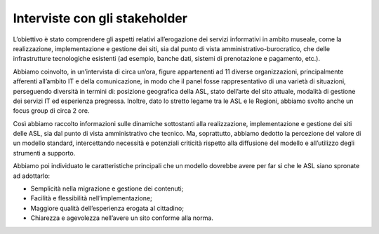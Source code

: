 Interviste con gli stakeholder
===============================

L’obiettivo è stato comprendere gli aspetti relativi all’erogazione dei servizi informativi in ambito museale, come la realizzazione, implementazione e gestione dei siti, sia dal punto di vista amministrativo-burocratico, che delle infrastrutture tecnologiche esistenti (ad esempio, banche dati, sistemi di prenotazione e pagamento, etc.).

Abbiamo coinvolto, in un’intervista di circa un’ora, figure appartenenti ad 11 diverse organizzazioni, principalmente afferenti all’ambito IT e della comunicazione, in modo che il panel fosse rappresentativo di una varietà di situazioni, perseguendo diversità in termini di: posizione geografica della ASL, stato dell’arte del sito attuale, modalità di gestione dei servizi IT ed esperienza pregressa. Inoltre, dato lo stretto legame tra le ASL e le Regioni, abbiamo svolto anche un focus group di circa 2 ore.

Così abbiamo raccolto informazioni sulle dinamiche sottostanti alla realizzazione, implementazione e gestione dei siti delle ASL, sia dal punto di vista amministrativo che tecnico. Ma, soprattutto, abbiamo dedotto la percezione del valore di un modello standard, intercettando necessità e potenziali criticità rispetto alla diffusione del modello e all’utilizzo degli strumenti a supporto.

Abbiamo poi individuato le caratteristiche principali che un modello dovrebbe avere per far sì che le ASL siano spronate ad adottarlo:

- Semplicità nella migrazione e gestione dei contenuti;
- Facilità e flessibilità nell’implementazione;
- Maggiore qualità dell’esperienza erogata al cittadino;
- Chiarezza e agevolezza nell’avere un sito conforme alla norma.
